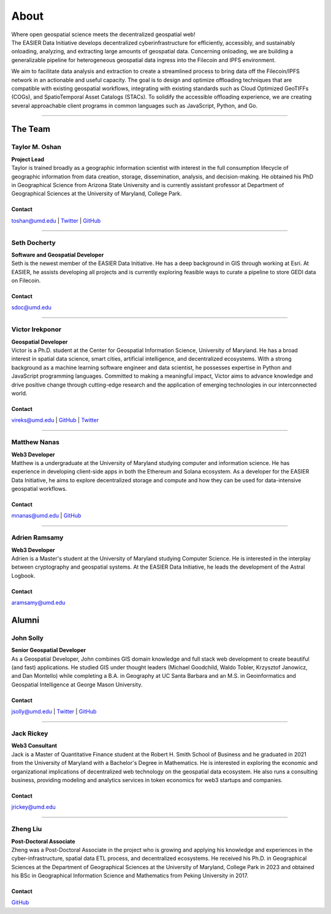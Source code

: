 ******
About
******

.. post:: 08, September 2022
    :tags: UMD
    :author: The EASIER Data Initiative

.. image:: _img/umdbuildings.jpeg
    :alt: Banner

| Where open geospatial science meets the decentralized geospatial web!

| The EASIER Data Initiative develops decentralized cyberinfrastructure for efficiently, accessibly, and sustainably onloading, analyzing, and extracting large amounts of geospatial data. Concerning onloading, we are building a generalizable pipeline for heterogeneous geospatial data ingress into the Filecoin and IPFS environment.

We aim to facilitate data analysis and extraction to create a streamlined process to bring data off the Filecoin/IPFS network in an actionable and useful capacity. The goal is to design and optimize offloading techniques that are compatible with existing geospatial workflows, integrating with existing standards such as Cloud Optimized GeoTIFFs (COGs), and SpatioTemporal Asset Catalogs (STACs). To solidify the accessible offloading experience, we are creating several approachable client programs in common languages such as JavaScript, Python, and Go.

-----

The Team
=========

Taylor M. Oshan
******************
.. image:: _img/people/taylor.jpg
    :height: 300

| **Project Lead**
| Taylor is trained broadly as a geographic information scientist with interest in the full consumption lifecycle of geographic information from data creation, storage, dissemination, analysis, and decision-making. He obtained his PhD in Geographical Science from Arizona State University and is currently assistant professor at Department of Geographical Sciences at the University of Maryland, College Park.

Contact
~~~~~~~~
`toshan@umd.edu <mailto:toshan@umd.edu>`_
| `Twitter <https://twitter.com/TaylorOshan>`_
| `GitHub <https://github.com/TaylorOshan>`_

-----

Seth Docherty
******************
.. image:: _img/people/seth.jpeg
    :height: 300

| **Software and Geospatial Developer**
| Seth is the newest member of the EASIER Data Initiative. He has a deep background in GIS through working at Esri. At EASIER, he assists developing all projects and is currently exploring feasible ways to curate a pipeline to store GEDI data on Filecoin.

Contact
~~~~~~~~
`sdoc@umd.edu <mailto:sdoc@umd.edu>`_

-----

Victor Irekponor
******************
.. image:: _img/people/victor.jpeg
    :height: 300
| **Geospatial Developer**
| Victor is a Ph.D. student at the Center for Geospatial Information Science, University of Maryland. He has a broad interest in spatial data science, smart cities, artificial intelligence, and decentralized ecosystems. With a strong background as a machine learning software engineer and data scientist, he possesses expertise in Python and JavaScript programming languages. Committed to making a meaningful impact, Victor aims to advance knowledge and drive positive change through cutting-edge research and the application of emerging technologies in our interconnected world.

Contact
~~~~~~~~
`vireks@umd.edu <mailto:vireks@umd.edu>`_ 
| `GitHub <https://github.com/marquisvictor>`_
| `Twitter <https://twitter.com/IrekponorVictor>`_


-----

Matthew Nanas
******************
.. image:: _img/people/Matthew.jpg
    :height: 300
| **Web3 Developer**
| Matthew is a undergraduate at the University of Maryland studying computer and information science. He has experience in developing client-side apps in both the Ethereum and Solana ecosystem. As a developer for the EASIER Data Initiative, he aims to explore decentralized storage and compute and how they can be used for data-intensive geospatial workflows.

Contact
~~~~~~~~
`mnanas@umd.edu <mailto:mnanas@umd.edu>`_
| `GitHub <https://github.com/matthewnanas>`_

-----

Adrien Ramsamy
******************
.. image:: _img/people/adrien.jpeg
    :height: 300
| **Web3 Developer**
| Adrien is a Master's student at the University of Maryland studying Computer Science. He is interested in the interplay between cryptography and geospatial systems. At the EASIER Data Initiative, he leads the development of the Astral Logbook.

Contact
~~~~~~~~
`aramsamy@umd.edu <mailto:aramsamy@umd.edu>`_

Alumni
=========

John Solly
******************
.. image:: _img/people/john.JPG
    :height: 300

| **Senior Geospatial Developer**
| As a Geospatial Developer, John combines GIS domain knowledge and full stack web development to create beautiful (and fast) applications. He studied GIS under thought leaders (Michael Goodchild, Waldo Tobler, Krzysztof Janowicz, and Dan Montello) while completing a B.A. in Geography at UC Santa Barbara and an M.S. in Geoinformatics and Geospatial Intelligence at George Mason University.

Contact
~~~~~~~~
`jsolly@umd.edu <mailto:jsolly@umd.edu>`_
| `Twitter <https://twitter.com/_jsolly>`_
| `GitHub <https://github.com/jsolly>`_

-----

Jack Rickey
******************
.. image:: _img/people/jack.jpg
    :height: 300
| **Web3 Consultant**
| Jack is a Master of Quantitative Finance student at the Robert H. Smith School of Business and he graduated in 2021 from the University of Maryland with a Bachelor's Degree in Mathematics. He is interested in exploring the economic and organizational implications of decentralized web technology on the geospatial data ecosystem. He also runs a consulting business, providing modeling and analytics services in token economics for web3 startups and companies.

Contact
~~~~~~~~
`jrickey@umd.edu <mailto:jrickey@umd.edu>`_

-----


Zheng Liu
******************
.. image:: _img/people/zheng.jpg
    :height: 300

| **Post-Doctoral Associate**
| Zheng was a Post-Doctoral Associate in the project who is growing and applying his knowledge and experiences in the cyber-infrastructure, spatial data ETL process, and decentralized ecosystems. He received his Ph.D. in Geographical Sciences at the Department of Geographical Sciences at the University of Maryland, College Park in 2023 and obtained his BSc in Geographical Information Science and Mathematics from Peking University in 2017.

Contact
~~~~~~~~
| `GitHub <https://github.com/leonardzh>`_